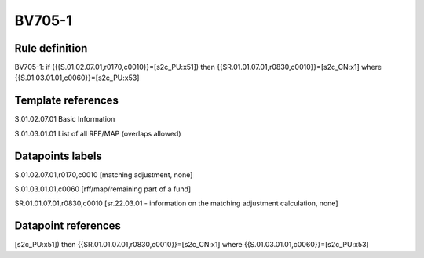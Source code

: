 =======
BV705-1
=======

Rule definition
---------------

BV705-1: if ({{S.01.02.07.01,r0170,c0010}}=[s2c_PU:x51]) then {{SR.01.01.07.01,r0830,c0010}}=[s2c_CN:x1] where {{S.01.03.01.01,c0060}}=[s2c_PU:x53]


Template references
-------------------

S.01.02.07.01 Basic Information

S.01.03.01.01 List of all RFF/MAP (overlaps allowed)


Datapoints labels
-----------------

S.01.02.07.01,r0170,c0010 [matching adjustment, none]

S.01.03.01.01,c0060 [rff/map/remaining part of a fund]

SR.01.01.07.01,r0830,c0010 [sr.22.03.01 - information on the matching adjustment calculation, none]



Datapoint references
--------------------

[s2c_PU:x51]) then {{SR.01.01.07.01,r0830,c0010}}=[s2c_CN:x1] where {{S.01.03.01.01,c0060}}=[s2c_PU:x53]